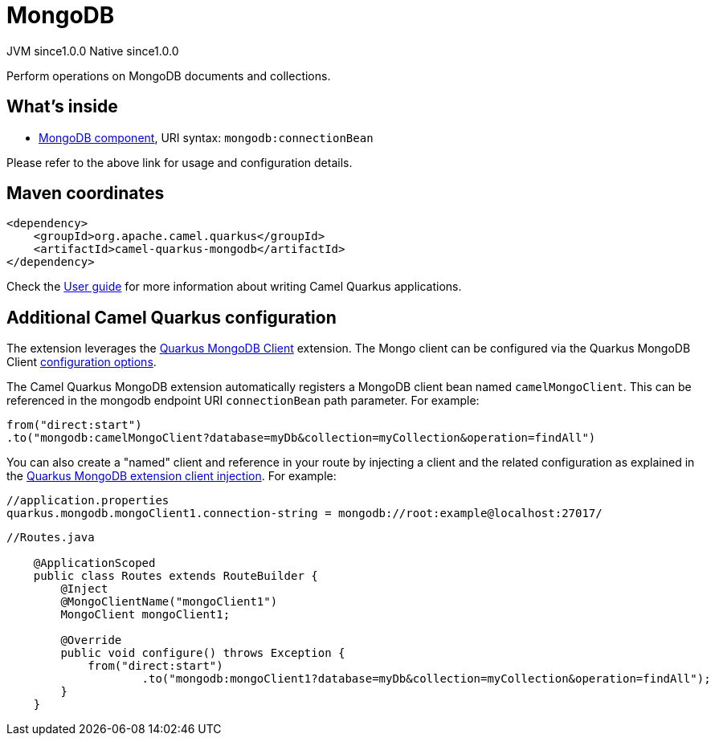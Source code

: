 // Do not edit directly!
// This file was generated by camel-quarkus-maven-plugin:update-extension-doc-page
= MongoDB
:page-aliases: extensions/mongodb.adoc
:cq-artifact-id: camel-quarkus-mongodb
:cq-native-supported: true
:cq-status: Stable
:cq-description: Perform operations on MongoDB documents and collections.
:cq-deprecated: false
:cq-jvm-since: 1.0.0
:cq-native-since: 1.0.0

[.badges]
[.badge-key]##JVM since##[.badge-supported]##1.0.0## [.badge-key]##Native since##[.badge-supported]##1.0.0##

Perform operations on MongoDB documents and collections.

== What's inside

* xref:latest@components:ROOT:mongodb-component.adoc[MongoDB component], URI syntax: `mongodb:connectionBean`

Please refer to the above link for usage and configuration details.

== Maven coordinates

[source,xml]
----
<dependency>
    <groupId>org.apache.camel.quarkus</groupId>
    <artifactId>camel-quarkus-mongodb</artifactId>
</dependency>
----

Check the xref:user-guide/index.adoc[User guide] for more information about writing Camel Quarkus applications.

== Additional Camel Quarkus configuration

The extension leverages the https://quarkus.io/guides/mongodb[Quarkus MongoDB Client] extension. The Mongo client can be configured
via the Quarkus MongoDB Client https://quarkus.io/guides/mongodb#configuration-reference[configuration options].

The Camel Quarkus MongoDB extension automatically registers a MongoDB client bean named `camelMongoClient`. This can be referenced in the mongodb endpoint URI
`connectionBean` path parameter. For example:

    from("direct:start")
    .to("mongodb:camelMongoClient?database=myDb&collection=myCollection&operation=findAll")

You can also create a "named" client and reference in your route by injecting a client and the related configuration as explained in the https://quarkus.io/guides/mongodb#named-mongo-client-injection[Quarkus MongoDB extension client injection]. For example:

....
//application.properties
quarkus.mongodb.mongoClient1.connection-string = mongodb://root:example@localhost:27017/
....
....
//Routes.java

    @ApplicationScoped
    public class Routes extends RouteBuilder {
        @Inject
        @MongoClientName("mongoClient1")
        MongoClient mongoClient1;

        @Override
        public void configure() throws Exception {
            from("direct:start")
                    .to("mongodb:mongoClient1?database=myDb&collection=myCollection&operation=findAll");
        }
    }
....

